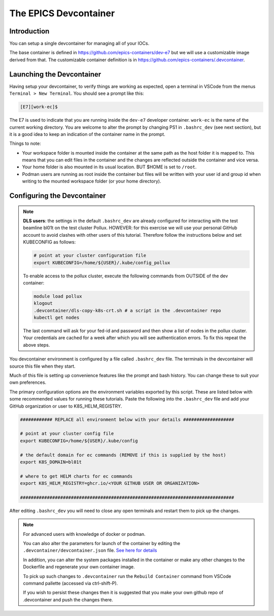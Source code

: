 
The EPICS Devcontainer
======================

Introduction
------------

You can setup a single devcontainer for managing all of your IOCs.

The base container is defined in https://github.com/epics-containers/dev-e7
but we will use a customizable image derived from that. The customizable
container definition is in https://github.com/epics-containers/.devcontainer.

.. seealso:: Basic devcontainer setup: `./devcontainer`


Launching the Devcontainer
--------------------------

Having setup your devcontainer, to verify things are working as expected,
open a terminal in VSCode from the menus ``Terminal > New Terminal``.
You should see a prompt like this:

.. code-block:: bash

    [E7][work-ec]$

The E7 is used to indicate that you are running inside the
``dev-e7`` developer container.
``work-ec`` is the name of the current working directory. You are
welcome to alter the prompt by changing PS1 in ``.bashrc_dev`` (see next
section), but it is a good idea to keep an indication of the container
name in the prompt.

Things to note:

- Your workspace folder is mounted inside the container at the same path as
  the host folder it is mapped to. This means that you can edit files in
  the container and the changes are reflected outside the container and
  vice versa.

- Your home folder is also mounted in its usual location. BUT $HOME is set
  to ``/root``.

- Podman users are running as root inside the container but files will be
  written with your user id and group id when writing to the mounted
  workspace folder (or your home directory).

.. _devcontainer-configure:

Configuring the Devcontainer
----------------------------

.. note::

    **DLS users**: the settings in the default ``.bashrc_dev`` are already
    configured for interacting with the test beamline bl01t on the test
    cluster Pollux. HOWEVER: for this exercise we will use your personal
    GitHub account to avoid clashes with other users of this tutorial.
    Therefore follow the instructions below and set KUBECONFIG as follows:

    .. code-block:: bash

        # point at your cluster configuration file
        export KUBECONFIG=/home/${USER}/.kube/config_pollux

    To enable access to the pollux cluster, execute the following commands
    from OUTSIDE of the dev container:

    .. code-block:: bash

        module load pollux
        klogout
        .devcontainer/dls-copy-k8s-crt.sh # a script in the .devcontainer repo
        kubectl get nodes

    The last command will ask for your fed-id and password and then show a
    list of nodes in the pollux cluster. Your credentials are cached for a
    week after which you will see authentication errors. To fix this
    repeat the above steps.

You devcontainer environment is configured by a file called
``.bashrc_dev`` file. The terminals in the devcontainer will source this
file when they start.

Much of this file is setting up convenience features like the prompt and bash
history. You can change these to suit your own preferences.

The primary configuration options are the environment variables exported by
this script. These are listed below with some recommended values for running
these tutorials. Paste the following into the ``.bashrc_dev`` file and
add your GitHub organization or user to K8S_HELM_REGISTRY.

.. code-block:: bash

    ############ REPLACE all environment below with your details ###################

    # point at your cluster config file
    export KUBECONFIG=/home/${USER}/.kube/config

    # the default domain for ec commands (REMOVE if this is supplied by the host)
    export K8S_DOMAIN=bl01t

    # where to get HELM charts for ec commands
    export K8S_HELM_REGISTRY=ghcr.io/<YOUR GITHUB USER OR ORGANIZATION>

    ################################################################################

After editing ``.bashrc_dev`` you will need to close any open terminals and
restart them to pick up the changes.


.. Note::

    For advanced users with knowledge of docker or podman.

    You can also alter the parameters for launch of the container by editing the
    ``.devcontainer/devcontainer.json`` file.
    `See here for details <https://containers.dev/implementors/json_reference/>`_

    In addition, you can alter the system packages installed in the container or make
    any other changes to the Dockerfile and regenerate your own container image.

    To pick up such changes to ``.devcontainer`` run the ``Rebuild Container``
    command from VSCode command pallette (accessed via ctrl-shift-P).

    If you wish to persist these changes
    then it is suggested that you make your own github repo of .devcontainer and
    push the changes there.
